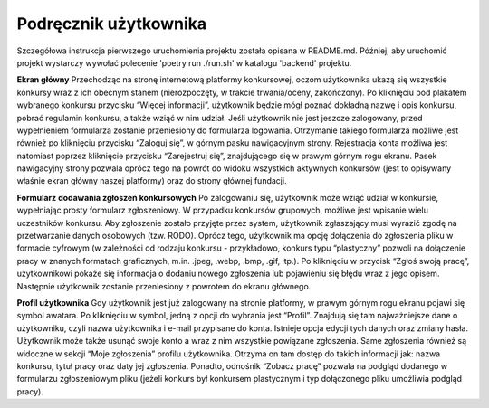 Podręcznik użytkownika
=======================
Szczegółowa instrukcja pierwszego uruchomienia projektu została opisana w README.md. Później, aby uruchomić projekt wystarczy wywołać polecenie 'poetry run ./run.sh' w katalogu 'backend' projektu.

**Ekran główny**
Przechodząc na stronę internetową platformy konkursowej, oczom użytkownika ukażą się wszystkie konkursy wraz z ich obecnym stanem (nierozpoczęty, w trakcie trwania/oceny, zakończony). Po kliknięciu pod plakatem wybranego konkursu przycisku “Więcej informacji”, użytkownik będzie mógł poznać dokładną nazwę i opis konkursu, pobrać regulamin konkursu, a także wziąć w nim udział. Jeśli użytkownik nie jest jeszcze zalogowany, przed wypełnieniem formularza zostanie przeniesiony do formularza logowania. Otrzymanie takiego formularza możliwe jest również po kliknięciu przycisku “Zaloguj się”, w górnym pasku nawigacyjnym strony. Rejestracja konta możliwa jest natomiast poprzez kliknięcie przycisku “Zarejestruj się”, znajdującego się w prawym górnym rogu ekranu. Pasek nawigacyjny strony pozwala oprócz tego na powrót do widoku wszystkich aktywnych konkursów (jest to opisywany właśnie ekran główny naszej platformy) oraz do strony głównej fundacji.

**Formularz dodawania zgłoszeń konkursowych**
Po zalogowaniu się, użytkownik może wziąć udział w konkursie, wypełniając prosty formularz zgłoszeniowy. W przypadku konkursów grupowych, możliwe jest wpisanie wielu uczestników konkursu. Aby zgłoszenie zostało przyjęte przez system, użytkownik zgłaszający musi wyrazić zgodę na przetwarzanie danych osobowych (tzw. RODO). Oprócz tego, użytkownik ma opcję dołączenia do zgłoszenia pliku w formacie cyfrowym (w zależności od rodzaju konkursu - przykładowo, konkurs typu “plastyczny” pozwoli na dołączenie pracy w znanych formatach graficznych, m.in. .jpeg, .webp, .bmp, .gif, itp.). Po kliknięciu w przycisk “Zgłoś swoją pracę”, użytkownikowi pokaże się informacja o dodaniu nowego zgłoszenia lub pojawieniu się błędu wraz z jego opisem. Następnie użytkownik zostanie przeniesiony z powrotem do ekranu głównego.

**Profil użytkownika**
Gdy użytkownik jest już zalogowany na stronie platformy, w prawym górnym rogu ekranu pojawi się symbol awatara. Po kliknięciu w symbol, jedną z opcji do wybrania jest “Profil”. Znajdują się tam najważniejsze dane o użytkowniku, czyli nazwa użytkownika i e-mail przypisane do konta. Istnieje opcja edycji tych danych oraz zmiany hasła. Użytkownik może także usunąć swoje konto a wraz z nim wszystkie powiązane zgłoszenia. Same zgłoszenia również są widoczne w sekcji “Moje zgłoszenia” profilu użytkownika. Otrzyma on tam dostęp do takich informacji jak: nazwa konkursu, tytuł pracy oraz daty jej zgłoszenia. Ponadto, odnośnik “Zobacz pracę” pozwala na podgląd dodanego w formularzu zgłoszeniowym pliku (jeżeli konkurs był konkursem plastycznym i typ dołączonego pliku umożliwia podgląd pracy).
